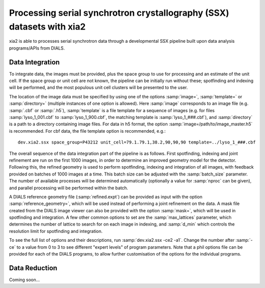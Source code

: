 ++++++++++++++++++++++++++++++++++++++++++++++++++++++++++++++++++++++
Processing serial synchrotron crystallography (SSX) datasets with xia2
++++++++++++++++++++++++++++++++++++++++++++++++++++++++++++++++++++++

xia2 is able to processes serial synchrotron data through a developmental SSX
pipeline built upon data analysis programs/APIs from DIALS.

----------------
Data Integration
----------------
To integrate data, the images must be provided, plus the space group to use for
processing and an estimate of the unit cell.
If the space group or unit cell are not known, the pipeline can be initially
run without these; spotfinding and indexing will be performed, and the most
populous unit cell clusters will be presented to the user.

The location of the image data must be specified by using one of the options
:samp:`image=`, :samp:`template=` or :samp:`directory=` (multiple instances of
one option is allowed). Here :samp:`image` corresponds to an image file
(e.g. :samp:`.cbf` or :samp:`.h5`), :samp:`template` is a file template for a
sequence of images (e.g. for files :samp:`lyso_1_001.cbf` to :samp:`lyso_1_900.cbf`, the matching
template is :samp:`lyso_1_###.cbf`), and :samp:`directory` is a path to a
directory containing image files.
For data in h5 format, the option :samp:`image=/path/to/image_master.h5` is recommended.
For cbf data, the file template option is recommended, e.g.::

    dev.xia2.ssx space_group=P43212 unit_cell=79.1.79.1,38.2,90,90,90 template=../lyso_1_###.cbf

The overall sequence of the data integration part of the pipeline is as follows.
First spotfinding, indexing and joint refinement are run on the first 1000 images,
in order to determine an improved geometry model for the detector. Following this,
the refined geometry is used to perform spotfinding, indexing and integration of
all images, with feedback provided on batches of 1000 images at a time. This batch
size can be adjusted with the :samp:`batch_size` parameter. The number of available
processes will be determined automatically (optionally a value for :samp:`nproc` can be given),
and parallel processing will be performed within the batch.

A DIALS reference geometry file (:samp:`refined.expt`) can be provided as input
with the option :samp:`reference_geometry=`, which will be used instead of
performing a joint refinement on the data. A mask file created from the DIALS
image viewer can also be provided with the option :samp:`mask=`, which will be
used in spotfinding and integration. A few other common options to set are the
:samp:`max_lattices` parameter, which determines the number of lattice to search
for on each image in indexing, and :samp:`d_min` which controls the resolution
limit for spotfinding and integration.

To see the full list of options and their descriptions, run :samp:`dev.xia2.ssx -ce2 -a1`.
Change the number after :samp:`-ce` to a value from 0 to 3 to see different
"expert levels" of program parameters. Note that a phil options file can be
provided for each of the DIALS programs, to allow further customisation of the
options for the individual programs.

--------------
Data Reduction
--------------

Coming soon...
